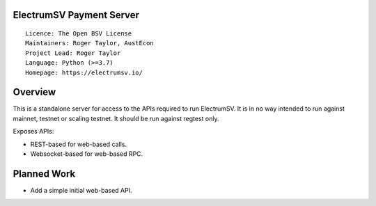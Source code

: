 ElectrumSV Payment Server
=========================

::

  Licence: The Open BSV License
  Maintainers: Roger Taylor, AustEcon
  Project Lead: Roger Taylor
  Language: Python (>=3.7)
  Homepage: https://electrumsv.io/

Overview
========

This is a standalone server for access to the APIs required to run ElectrumSV. It is in no way
intended to run against mainnet, testnet or scaling testnet. It should be run against regtest
only.

Exposes APIs:

- REST-based for web-based calls.
- Websocket-based for web-based RPC.

Planned Work
============

- Add a simple initial web-based API.
